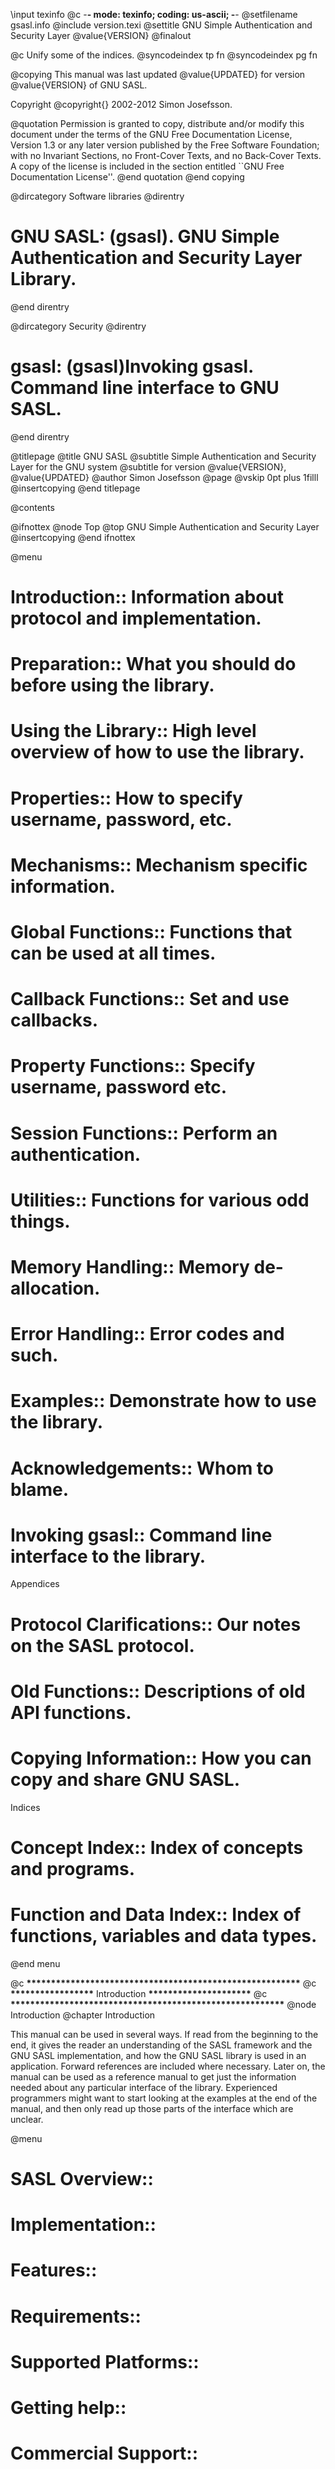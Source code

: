 \input texinfo   @c -*- mode: texinfo; coding: us-ascii; -*-
@setfilename gsasl.info
@include version.texi
@settitle GNU Simple Authentication and Security Layer @value{VERSION}
@finalout

@c Unify some of the indices.
@syncodeindex tp fn
@syncodeindex pg fn

@copying
This manual was last updated @value{UPDATED} for version
@value{VERSION} of GNU SASL.

Copyright @copyright{} 2002-2012 Simon Josefsson.

@quotation
Permission is granted to copy, distribute and/or modify this document
under the terms of the GNU Free Documentation License, Version 1.3 or
any later version published by the Free Software Foundation; with no
Invariant Sections, no Front-Cover Texts, and no Back-Cover Texts.  A
copy of the license is included in the section entitled ``GNU Free
Documentation License''.
@end quotation
@end copying

@dircategory Software libraries
@direntry
* GNU SASL: (gsasl).	GNU Simple Authentication and Security Layer Library.
@end direntry

@dircategory Security
@direntry
* gsasl: (gsasl)Invoking gsasl.		Command line interface to GNU SASL.
@end direntry

@titlepage
@title GNU SASL
@subtitle Simple Authentication and Security Layer for the GNU system
@subtitle for version @value{VERSION}, @value{UPDATED}
@author Simon Josefsson
@page
@vskip 0pt plus 1filll
@insertcopying
@end titlepage

@contents

@ifnottex
@node Top
@top GNU Simple Authentication and Security Layer
@insertcopying
@end ifnottex

@menu
* Introduction::                Information about protocol and implementation.
* Preparation::                 What you should do before using the library.
* Using the Library::           High level overview of how to use the library.
* Properties::                  How to specify username, password, etc.
* Mechanisms::                  Mechanism specific information.
* Global Functions::            Functions that can be used at all times.
* Callback Functions::          Set and use callbacks.
* Property Functions::          Specify username, password etc.
* Session Functions::           Perform an authentication.
* Utilities::                   Functions for various odd things.
* Memory Handling::             Memory de-allocation.
* Error Handling::              Error codes and such.
* Examples::                    Demonstrate how to use the library.
* Acknowledgements::            Whom to blame.

* Invoking gsasl::              Command line interface to the library.

Appendices

* Protocol Clarifications::     Our notes on the SASL protocol.
* Old Functions::               Descriptions of old API functions.
* Copying Information::		How you can copy and share GNU SASL.

Indices

* Concept Index::               Index of concepts and programs.
* Function and Data Index::     Index of functions, variables and data types.
@end menu

@c **********************************************************
@c *******************  Introduction  ***********************
@c **********************************************************
@node Introduction
@chapter Introduction

This manual can be used in several ways.  If read from the beginning
to the end, it gives the reader an understanding of the SASL framework
and the GNU SASL implementation, and how the GNU SASL library is used
in an application.  Forward references are included where necessary.
Later on, the manual can be used as a reference manual to get just the
information needed about any particular interface of the library.
Experienced programmers might want to start looking at the examples at
the end of the manual, and then only read up those parts of the
interface which are unclear.

@menu
* SASL Overview::
* Implementation::
* Features::
* Requirements::
* Supported Platforms::
* Getting help::
* Commercial Support::
* Downloading and Installing::
* Bug Reports::
* Contributing::
@end menu

@node SASL Overview
@section SASL Overview

SASL is a framework for application protocols, such as SMTP or IMAP,
to add authentication support.  For example, SASL is used to prove to
the server who you are when you access an IMAP server to read your
e-mail.

The SASL framework does not specify the technology used to perform the
authentication, that is the responsibility for each SASL mechanism.
Popular SASL mechanisms include CRAM-MD5 and GSSAPI (for Kerberos V5).

Typically a SASL negotiation works as follows.  First the client
requests authentication (possibly implicitly by connecting to the
server).  The server responds with a list of supported mechanisms.
The client chose one of the mechanisms.  The client and server then
exchange data, one round-trip at a time, until authentication either
succeeds or fails.  After that, the client and server knows more about
who is on the other end of the channel.

For example, in SMTP communication happens like this:

@smallexample
250-mail.example.com Hello pc.example.org [192.168.1.42], pleased to meet you
250-AUTH DIGEST-MD5 CRAM-MD5 LOGIN PLAIN
250 HELP
AUTH CRAM-MD5
334 PDk5MDgwNDEzMDUwNTUyMTE1NDQ5LjBAbG9jYWxob3N0Pg==
amFzIDBkZDRkODZkMDVjNjI4ODRkYzc3OTcwODE4ZGI5MGY3
235 2.0.0 OK Authenticated
@end smallexample

Here the first three lines are sent by the server and contains the
list of supported mechanisms (DIGEST-MD5, CRAM-MD5, etc).  The next
line is sent by the client to select the CRAM-MD5 mechanism.  The
server replies with a challenge, which is a message that can be
generated by calling GNU SASL functions.  The client replies with a
response, which also is a message that can be generated by GNU SASL
functions.  Depending on the mechanism, there can be more than one
round trip, so do not assume all authentication exchanges consists of
one message from the server and one from the client.  The server
accepts the authentication.  At that point it knows it is talking to a
authenticated client, and the application protocol can continue.

Essentially, your application is responsible for implementing the
framing protocol (e.g., SMTP or XMPP) according to the particular
specifications.  Your application uses GNU SASL to generate the
authentication messages.

@node Implementation
@section Implementation

GNU SASL is an implementation of the Simple Authentication and
Security Layer framework and a few common SASL mechanisms.

GNU SASL consists of a library (@code{libgsasl}), a command line
utility (@code{gsasl}) to access the library from the shell, and a
manual.  The library includes support for the framework (with
authentication functions and application data privacy and integrity
functions) and at least partial support for the ANONYMOUS, CRAM-MD5,
DIGEST-MD5, EXTERNAL, GS2-KRB5, GSSAPI, LOGIN, NTLM, PLAIN,
SCRAM-SHA-1, SCRAM-SHA-1-PLUS, SAML20, OPENID20, and SECURID
mechanisms.

The library is easily ported because it does not do network
communication by itself, but rather leaves it up to the calling
application.  The library is flexible with regards to the
authorization infrastructure used, as it utilizes a callback into the
application to decide whether a user is authorized or not.

GNU SASL is developed for the GNU/Linux system, but runs on over 20
platforms including most major Unix platforms and Windows, and many
kind of devices including iPAQ handhelds and S/390 mainframes.

GNU SASL is written in pure ANSI C89 to be portable to embedded and
otherwise limited platforms.  The entire library, with full support
for ANONYMOUS, EXTERNAL, PLAIN, LOGIN and CRAM-MD5, and the front-end
that supports client and server mode, and the IMAP and SMTP protocols,
fits in under 80kb on an Intel x86 platform, without any modifications
to the code.  (This figure was accurate as of version 1.1.)

The design of the library and the intended interaction between
applications and the library through the official API is illustrated
below.

@float Illustration,fig:abstraction
@image{abstraction,10cm,5cm}

@caption{Logical overview showing how applications use authentication
mechanisms through an abstract interface.}

@end float

@node Features
@section Features

GNU SASL might have a couple of advantages over other libraries doing
a similar job.

@table @asis
@item It's Free Software
Anybody can use, modify, and redistribute it under the terms of the
GNU General Public License version 3.0 or later.  The library uses the
GNU Lesser General Public License version 2.1 or later.

@item It's thread-safe
No global variables are used and multiple library handles and session
handles may be used in parallel.

@item It's internationalized
It handles non-ASCII usernames and passwords and user visible strings
used in the library (error messages) can be translated into the users'
language.

@item It's portable
It should work on all Unix like operating systems, including Windows.
The library itself should be portable to any C89 system, not even
POSIX is required.

@item It's small
The library has been rewritten with embedded platforms in mind.  For
example, no API consumes more than around 250 bytes of stack space.

@end table

Note that the library does not implement any policy to decide whether
a certain user is ``authenticated'' or ``authorized'' or not.  Rather,
it uses a callback into the application to answer these questions.

@node Requirements
@section Requirements

The GNU SASL library does not have any required external dependencies,
but some optional features are enabled if you have a specific external
library.

@table @asis
@item LibNTLM
The NTLM mechanism requires the library LibNTLM,
@url{http://www.nongnu.org/libntlm/}.

@item GSS-API
The GSSAPI and GS2-KRB5 mechanisms requires a GSS-API library, see GNU
GSS (@url{http://www.gnu.org/software/gss/}).  MIT Kerberos or Heimdal
are also supported.

@item LibIDN
Processing of non-ASCII usernames and passwords requires the SASLprep
implementation in LibIDN (@url{http://www.gnu.org/software/libidn/}).
This is needed for full conformance with the latest SASL protocol
drafts, but is optional in the library for improved portability.

@item Libgcrypt
The GNU SASL library ships with its own cryptographic implementation,
but it can use the one in libgcrypt (@url{http://www.gnupg.org/})
instead, if it is available.  This is typically useful for desktop
machines which have libgcrypt installed.
@end table

The command-line interface to GNU SASL requires a POSIX or Windows
platform for network connectivity.  The command-line tool can make use
of GnuTLS (@url{http://www.gnutls.org/}) to support the STARTTLS modes
of IMAP and SMTP, but GnuTLS is not required.

Note that the library does not need a POSIX platform or network
connectivity.

@node Supported Platforms
@section Supported Platforms

GNU SASL has at some point in time been tested on the following
platforms.  Daily online build reports are available at
@url{http://autobuild.josefsson.org/gsasl/}.

@enumerate

@item Debian GNU/Linux 3.0 (Woody)
@cindex Debian

GCC 2.95.4 and GNU Make. This is the main development platform.
@code{alphaev67-unknown-linux-gnu}, @code{alphaev6-unknown-linux-gnu},
@code{arm-unknown-linux-gnu}, @code{hppa-unknown-linux-gnu},
@code{hppa64-unknown-linux-gnu}, @code{i686-pc-linux-gnu},
@code{ia64-unknown-linux-gnu}, @code{m68k-unknown-linux-gnu},
@code{mips-unknown-linux-gnu}, @code{mipsel-unknown-linux-gnu},
@code{powerpc-unknown-linux-gnu}, @code{s390-ibm-linux-gnu},
@code{sparc-unknown-linux-gnu}.

@item Debian GNU/Linux 2.1
@cindex Debian

GCC 2.95.1 and GNU Make. @code{armv4l-unknown-linux-gnu}.

@item Tru64 UNIX
@cindex Tru64

Tru64 UNIX C compiler and Tru64 Make. @code{alphaev67-dec-osf5.1},
@code{alphaev68-dec-osf5.1}.

@item SuSE Linux 7.1
@cindex SuSE

GCC 2.96 and GNU Make. @code{alphaev6-unknown-linux-gnu},
@code{alphaev67-unknown-linux-gnu}.

@item SuSE Linux 7.2a
@cindex SuSE Linux

GCC 3.0 and GNU Make. @code{ia64-unknown-linux-gnu}.

@item RedHat Linux 7.2
@cindex RedHat

GCC 2.96 and GNU Make. @code{alphaev6-unknown-linux-gnu},
@code{alphaev67-unknown-linux-gnu}, @code{ia64-unknown-linux-gnu}.

@item RedHat Linux 8.0
@cindex RedHat

GCC 3.2 and GNU Make. @code{i686-pc-linux-gnu}.

@item RedHat Advanced Server 2.1
@cindex RedHat Advanced Server

GCC 2.96 and GNU Make. @code{i686-pc-linux-gnu}.

@item Slackware Linux 8.0.01
@cindex RedHat

GCC 2.95.3 and GNU Make. @code{i686-pc-linux-gnu}.

@item Mandrake Linux 9.0
@cindex Mandrake

GCC 3.2 and GNU Make. @code{i686-pc-linux-gnu}.

@item IRIX 6.5
@cindex IRIX

MIPS C compiler, IRIX Make. @code{mips-sgi-irix6.5}.

@item AIX 4.3.2
@cindex AIX

IBM C for AIX compiler, AIX Make.  @code{rs6000-ibm-aix4.3.2.0}.

@item Microsoft Windows 2000 (Cygwin)
@cindex Windows

GCC 3.2, GNU make. @code{i686-pc-cygwin}.

@item HP-UX 11
@cindex HP-UX

HP-UX C compiler and HP Make. @code{ia64-hp-hpux11.22},
@code{hppa2.0w-hp-hpux11.11}.

@item SUN Solaris 2.8
@cindex Solaris

Sun WorkShop Compiler C 6.0 and SUN Make. @code{sparc-sun-solaris2.8}.

@item SUN Solaris 2.9
@cindex Solaris

Sun Forte Developer 7 C compiler and GNU
Make. @code{sparc-sun-solaris2.9}.

@item NetBSD 1.6
@cindex NetBSD

GCC 2.95.3 and GNU Make. @code{alpha-unknown-netbsd1.6},
@code{i386-unknown-netbsdelf1.6}.

@item OpenBSD 3.1 and 3.2
@cindex OpenBSD

GCC 2.95.3 and GNU Make. @code{alpha-unknown-openbsd3.1},
@code{i386-unknown-openbsd3.1}.

@item FreeBSD 4.7
@cindex FreeBSD

GCC 2.95.4 and GNU Make. @code{alpha-unknown-freebsd4.7},
@code{i386-unknown-freebsd4.7}.

@item Cross compiled to uClinux/uClibc on Motorola Coldfire.
@cindex Motorola Coldfire
@cindex uClinux
@cindex uClibc

GCC 3.4 and GNU Make @code{m68k-uclinux-elf}.

@end enumerate

If you port GNU SASL to a new platform, please report it to the author
so this list can be updated.

@node Getting help
@section Getting help

A mailing list where users may help each other exists, and you can
reach it by sending e-mail to @email{help-gsasl@@gnu.org}.  Archives
of the mailing list discussions, and an interface to manage
subscriptions, is available through the World Wide Web at
@url{http://lists.gnu.org/mailman/listinfo/help-gsasl/}.

@node Commercial Support
@section Commercial Support

Commercial support is available for users of GNU SASL.  The kind of
support that can be purchased may include:

@itemize

@item Implement new features.
Such as a new SASL mechanism.

@item Port GNU SASL to new platforms.
This could include porting to an embedded platforms that may need
memory or size optimization.

@item Integrating SASL as a security environment in your existing project.

@item System design of components related to SASL.

@end itemize

If you are interested, please write to:

@verbatim
Simon Josefsson Datakonsult AB
Hagagatan 24
113 47 Stockholm
Sweden

E-mail: simon@josefsson.org
@end verbatim

If your company provides support related to GNU SASL and would like to
be mentioned here, contact the author (@pxref{Bug Reports}).

@node Downloading and Installing
@section Downloading and Installing
@cindex Installation
@cindex Download

The package can be downloaded from several places, including:

@url{ftp://ftp.gnu.org/gnu/gsasl/}

The latest version is stored in a file, e.g.,
@samp{gsasl-@value{VERSION}.tar.gz} where the @samp{@value{VERSION}}
value is the highest version number in the directory.

The package is then extracted, configured and built like many other
packages that use Autoconf.  For detailed information on configuring
and building it, refer to the @file{INSTALL} file that is part of the
distribution archive.

Here is an example terminal session that downloads, configures, builds
and install the package.  You will need a few basic tools, such as
@samp{sh}, @samp{make} and @samp{cc}.

@example
$ wget -q ftp://ftp.gnu.org/gnu/gsasl/gsasl-@value{VERSION}.tar.gz
$ tar xfz gsasl-@value{VERSION}.tar.gz
$ cd gsasl-@value{VERSION}/
$ ./configure
...
$ make
...
$ make install
...
@end example

After that gsasl should be properly installed and ready for use.

A few @code{configure} options may be relevant, summarized in the
table.

@table @code

@item --disable-client
@itemx --disable-server
If your target system require a minimal implementation, you may wish
to disable the client or the server part of the code.  This does not
remove symbols from the library, so if you attempt to call an
application that uses server functions in a library built with
@code{--disable-server}, the function will return an error code.

@item --disable-obsolete
Remove backwards compatibility (@pxref{Old Functions}).  Use if you
want to limit the size of the library.

@item --disable-anonymous
@itemx --disable-external
@itemx --disable-plain
@itemx --disable-login
@itemx --disable-securid
@itemx --disable-ntlm
@itemx --disable-cram-md5
@itemx --disable-digest-md5
@itemx --disable-gssapi
@itemx --disable-gs2
@itemx --enable-kerberos_v5
@itemx --disable-scram-sha1
@itemx --disable-saml20
@itemx --disable-openid20
Disable or enable individual mechanisms (@pxref{Mechanisms}).

@item --without-stringprep
Disable internationalized string processing.  Note that this will result
in a SASL library that is compatible with RFC 2222 but not RFC 4422.

@end table

For the complete list, refer to the output from @code{configure
--help}.

@menu
* Installing under Windows::    Windows specific build instructions.
* Kerberos on Windows::         Building with Kerberos via GSS-API on Windows.
@end menu

@node Installing under Windows
@subsection Installing under Windows

There are two ways to build GNU SASL on Windows: via MinGW or via
Microsoft Visual Studio.  Note that a binary release for Windows is
available from @url{http://josefsson.org/gnutls4win/}.

With MinGW, you can build a GNU SASL DLL and use it from other
applications.  After installing MinGW (@url{http://mingw.org/}) follow
the generic installation instructions (@pxref{Downloading and
Installing}).  The DLL is installed by default.

For information on how to use the DLL in other applications, see:
@url{http://www.mingw.org/mingwfaq.shtml#faq-msvcdll}.

You can build GNU SASL as a native Visual Studio C++ project.  This
allows you to build the code for other platforms that VS supports,
such as Windows Mobile.  You need Visual Studio 2005 or later.

First download and unpack the archive as described in the generic
installation instructions (@pxref{Downloading and Installing}).  Don't
run @code{./configure}.  Instead, start Visual Studio and open the
project file @file{lib/win32/libgsasl.sln} inside the GNU SASL
directory.  You should be able to build the project using Build
Project.

Output libraries will be written into the @code{lib/win32/lib} (or
@code{lib/win32/lib/debug} for Debug versions) folder.

Warning!  Unless you build GNU SASL linked with libgcrypt, GNU SASL
uses the Windows function @code{CryptGenRandom} for generating
cryptographic random data.  The function is known to have some
security weaknesses.  See @url{http://eprint.iacr.org/2007/419} for
more information.  The code will attempt to use the Intel RND crypto
provider if it is installed, see @file{lib/gl/gc-gnulib.c}.

@node Kerberos on Windows
@subsection Kerberos on Windows

Building GNU SASL with support for Kerberos via GSS-API on Windows is
straight forward if you use GNU GSS and GNU Shishi as the Kerberos
implementation.

If you are using MIT Kerberos for Windows (KfW), getting GNU SASL to
build with Kerberos support is not straightforward because KfW does
not follow the GNU coding style and it has bugs that needs to be
worked around.  We provide instructions for this environment as well,
in the hope that it will be useful for GNU SASL users.

Our instructions assumes you are building the software on a dpkg-based
GNU/Linux systems (e.g., gNewSense) using the MinGW cross-compiler
suite.  These instructions were compiled for KfW version 3.2.2 which
were the latest as of 2010-09-25.

We assume that you have installed a normal build environment including
the MinGW cross-compiler.  Download and unpack the KfW SDK like this:

@example
$ mkdir ~/kfw
$ cd ~/kfw
$ wget -q http://web.mit.edu/kerberos/dist/kfw/3.2/kfw-3.2.2/kfw-3-2-2-sdk.zip
$ unzip kfw-3-2-2-sdk.zip
@end example

Fix a bug in the "win-mac.h" header inside KfW by replacing
@code{#include <sys\foo.h>} with @code{#include <sys/foo.h>}:

@example
perl -pi -e 's,sys\\,sys/,' ~/kfw/kfw-3-2-2-final/inc/krb5/win-mac.h
@end example

Unpack your copy of GNU SASL:

@example
$ wget -q ftp://alpha.gnu.org/gnu/gsasl/gsasl-@value{VERSION}.tar.gz
$ tar xfz gsasl-@value{VERSION}.tar.gz
$ cd gsasl-@value{VERSION}
@end example

Configure GNU SASL like this:

@example
$ lt_cv_deplibs_check_method=pass_all ./configure --host=i586-mingw32msvc --build=i686-pc-linux-gnu --with-gssapi-impl=kfw LDFLAGS="-L$HOME/kfw/kfw-3-2-2-final/lib/i386" CPPFLAGS="-I$HOME/kfw/kfw-3-2-2-final/inc/krb5 -DSSIZE_T_DEFINED"
@end example

The 'lt_cv_deplibs_check_method=pass_all' setting is required because
the KfW SDK does not ship with Libtool @code{*.la} files and is using
non-standard DLL names.  The @code{-DSSIZE_T_DEFINED} is necessary
because the @code{win-mac.h} file would provide an incorrect duplicate
definitions of @code{ssize_t} otherwise.  By passing
@code{--with-gssapi-impl=kfw} you activate other bug workarounds, such
as providing a @code{GSS_C_NT_HOSTBASED_SERVICE} symbol.

Build the software using:

@example
$ make
@end example

If you have Wine installed and your kernel is able to invoke it
automatically for Windows programs, you can run the self tests.  This
is recommended to make sure the build is sane.

@example
$ make check
@end example

You may get error messages about missing DLLs, like this error:

@example
err:module:import_dll Library gssapi32.dll (which is needed by L"Z:\\home\\jas\\src\\gsasl-1.5.2\\lib\\src\\.libs\\libgsasl-7.dll") not found
@end example

If that happens, you need to make sure that Wine can find the
appropriate DLL.  The simplest solution is to copy the necessary DLLs
to @code{~/.wine/drive_c/windows/system32/}.

You may now copy the following files onto the Windows machine (e.g.,
through a USB memory device):

@example
lib/src/.libs/libgsasl-7.dll
src/.libs/gsasl.exe
@end example

The remaining steps are done on the Windows XP machine.  Install KfW
and configure it for your realm.  To make sure KfW is working
properly, acquire a user ticket and then remove it.  For testing
purposes, you may use the realm 'interop.josefsson.org' with KDC
'interop.josefsson.org' and username 'user' and password 'pass'.

Change to the directory where you placed the files above, and invoke a
command like this:

@example
gsasl.exe -d interop.josefsson.org
@end example

KfW should query you for a password, and the tool should negotiate
authentication against the server using GS2-KRB5.

@node Bug Reports
@section Bug Reports
@cindex Reporting Bugs

If you think you have found a bug in GNU SASL, please investigate it
and report it.

@itemize @bullet

@item Please make sure that the bug is really in GNU SASL, and
preferably also check that it hasn't already been fixed in the latest
version.

@item You have to send us a test case that makes it possible for us to
reproduce the bug.

@item You also have to explain what is wrong; if you get a crash, or
if the results printed are not good and in that case, in what way.
Make sure that the bug report includes all information you would need
to fix this kind of bug for someone else.

@end itemize

Please make an effort to produce a self-contained report, with
something definite that can be tested or debugged.  Vague queries or
piecemeal messages are difficult to act on and don't help the
development effort.

If your bug report is good, we will do our best to help you to get a
corrected version of the software; if the bug report is poor, we won't
do anything about it (apart from asking you to send better bug
reports).

If you think something in this manual is unclear, or downright
incorrect, or if the language needs to be improved, please also send a
note.

Send your bug report to:

@center @samp{bug-gsasl@@gnu.org}

@node Contributing
@section Contributing
@cindex Contributing
@cindex Hacking

If you want to submit a patch for inclusion -- from solve a typo you
discovered, up to adding support for a new feature -- you should
submit it as a bug report (@pxref{Bug Reports}).  There are some
things that you can do to increase the chances for it to be included
in the official package.

Unless your patch is very small (say, under 10 lines) we require that
you assign the copyright of your work to the Free Software Foundation.
This is to protect the freedom of the project.  If you have not
already signed papers, we will send you the necessary information when
you submit your contribution.

For contributions that doesn't consist of actual programming code, the
only guidelines are common sense.  Use it.

For code contributions, a number of style guides will help you:

@itemize @bullet

@item Coding Style.
Follow the GNU Standards document (@pxref{top, GNU Coding Standards,,
standards}).

If you normally code using another coding standard, there is no
problem, but you should use @samp{indent} to reformat the code
(@pxref{top, GNU Indent,, indent}) before submitting your work.

@item Use the unified diff format @samp{diff -u}.

@item Return errors.
No reason whatsoever should abort the execution of the library.  Even
memory allocation errors, e.g. when @code{malloc} return @code{NULL},
should work although result in an error code.

@item Design with thread safety in mind.
Don't use global variables.  Don't even write to per-handle global
variables unless the documented behaviour of the function you write is
to write to the per-handle global variable.

@item Avoid using the C math library.
It causes problems for embedded implementations, and in most
situations it is very easy to avoid using it.

@item Document your functions.
Use comments before each function headers, that, if properly
formatted, are extracted into Texinfo manuals and GTK-DOC web pages.

@item Supply a ChangeLog and NEWS entries, where appropriate.

@end itemize

@c **********************************************************
@c *******************  Preparation  ************************
@c **********************************************************
@node Preparation
@chapter Preparation

To use GNU SASL, you have to perform some changes to your sources and
the build system.  The necessary changes are small and explained in
the following sections.  At the end of this chapter, it is described
how the library is initialized, and how the requirements of the
library are verified.

A faster way to find out how to adapt your application for use with
GNU SASL may be to look at the examples at the end of this manual
(@pxref{Examples}).

@menu
* Header::
* Initialization::
* Version Check::
* Building the source::
* Autoconf tests::
@end menu

@node Header
@section Header

All interfaces (data types and functions) of the library are defined
in the header file @code{gsasl.h}.  You must include this in all
programs using the library, either directly or through some other
header file, like this:

@example
#include <gsasl.h>
@end example

The name space is @code{gsasl_*} for function names, @code{Gsasl*} for
data types and @code{GSASL_*} for other symbols.  In addition the same
name prefixes with one prepended underscore are reserved for internal
use and should never be used by an application.

@node Initialization
@section Initialization

The library must be initialized before it can be used.  The library is
initialized by calling @code{gsasl_init} (@pxref{Global Functions}).
The resources allocated by the initialization process can be released
if the application no longer has a need to call `Libgsasl' functions,
this is done by calling @code{gsasl_done}.  For example:

@example
int
main (int argc, char *argv[])
@{
  Gsasl *ctx = NULL;
  int rc;
...
  rc = gsasl_init (&ctx);
  if (rc != GSASL_OK)
    @{
      printf ("SASL initialization failure (%d): %s\n",
              rc, gsasl_strerror (rc));
      return 1;
    @}
...
@end example

In order to make error messages from @code{gsasl_strerror} be
translated (@pxref{Top,,,gettext,GNU Gettext}) the application must
set the current locale using @code{setlocale} before calling
@code{gsasl_init}.  For example:

@example
int
main (int argc, char *argv[])
@{
  Gsasl *ctx = NULL;
  int rc;
...
  setlocale (LC_ALL, "");
...
  rc = gsasl_init (&ctx);
  if (rc != GSASL_OK)
    @{
      printf (gettext ("SASL initialization failure (%d): %s\n"),
              rc, gsasl_strerror (rc));
      return 1;
    @}
...
@end example

In order to take advantage of the secure memory features in
Libgcrypt@footnote{Note that GNU SASL normally use its own internal
implementation of the cryptographic functions.  Take care to verify
that GNU SASL really use Libgcrypt, if this is what you want.}, you
need to initialize secure memory in your application, and for some
platforms even make your application setuid root.  See the Libgcrypt
documentation for more information.  Here is example code to
initialize secure memory in your code:

@example
#include <gcrypt.h>
...
int
main (int argc, char *argv[])
@{
  Gsasl *ctx = NULL;
  int rc;
...
  /* Check version of libgcrypt. */
  if (!gcry_check_version (GCRYPT_VERSION))
    die ("version mismatch\n");

  /* Allocate a pool of 16k secure memory.  This also drops priviliges
     on some systems. */
  gcry_control (GCRYCTL_INIT_SECMEM, 16384, 0);

  /* Tell Libgcrypt that initialization has completed. */
  gcry_control (GCRYCTL_INITIALIZATION_FINISHED, 0);
...
  rc = gsasl_init (&ctx);
  if (rc != GSASL_OK)
    @{
      printf ("SASL initialization failure (%d): %s\n",
              rc, gsasl_strerror (rc));
      return 1;
    @}
...
@end example

If you do not do this, keying material will not be allocated in secure
memory (which, for most applications, is not the biggest secure
problem anyway).  Note that the GNU SASL Library has not been audited
to make sure it stores passwords or keys in secure memory.

@node Version Check
@section Version Check

It is often desirable to check that the version of the library used is
indeed one which fits all requirements.  Even with binary
compatibility, new features may have been introduced but, due to
problem with the dynamic linker, an old version may actually be used.
So you may want to check that the version is okay right after program
startup.

@include texi/gsasl_check_version.texi

The normal way to use the function is to put something similar to the
following early in your @code{main}:

@example
  if (!gsasl_check_version (GSASL_VERSION))
    @{
      printf ("gsasl_check_version failed:\n"
              "Header file incompatible with shared library.\n");
      exit(1);
    @}
@end example

@node Building the source
@section Building the source
@cindex Compiling your application

If you want to compile a source file including the @file{gsasl.h}
header file, you must make sure that the compiler can find it in the
directory hierarchy.  This is accomplished by adding the path to the
directory in which the header file is located to the compilers include
file search path (via the @option{-I} option).

However, the path to the include file is determined at the time the
source is configured.  To solve this problem, the library uses the
external package @command{pkg-config} that knows the path to the
include file and other configuration options.  The options that need
to be added to the compiler invocation at compile time are output by
the @option{--cflags} option to @command{pkg-config libgsasl}.  The
following example shows how it can be used at the command line:

@example
gcc -c foo.c `pkg-config libgsasl --cflags`
@end example

Adding the output of @samp{pkg-config libgsasl --cflags} to the
compiler command line will ensure that the compiler can find the
@file{gsasl.h} header file.

A similar problem occurs when linking the program with the library.
Again, the compiler has to find the library files.  For this to work,
the path to the library files has to be added to the library search
path (via the @option{-L} option).  For this, the option
@option{--libs} to @command{pkg-config libgsasl} can be used.  For
convenience, this option also outputs all other options that are
required to link the program with the library (for instance, the
@samp{-lidn} option).  The example shows how to link @file{foo.o} with
the library to a program @command{foo}.

@example
gcc -o foo foo.o `pkg-config libgsasl --libs`
@end example

Of course you can also combine both examples to a single command by
specifying both options to @command{pkg-config}:

@example
gcc -o foo foo.c `pkg-config libgsasl --cflags --libs`
@end example

@node Autoconf tests
@section Autoconf tests
@cindex Autoconf tests
@cindex Configure tests

If you work on a project that uses Autoconf (@pxref{top, GNU
Autoconf,, autoconf}) to help find installed libraries, the
suggestions in the previous section are not the entire story.  There
are a few methods to detect and incorporate the GNU SASL Library into
your Autoconf based package.  The preferred approach, is to use
Libtool in your project, and use the normal Autoconf header file and
library tests.

@subsection Autoconf test via @samp{pkg-config}

If your audience is a typical GNU/Linux desktop, you can often assume
they have the @samp{pkg-config} tool installed, in which you can use
its Autoconf M4 macro to find and set up your package for use with
Libgsasl.  The following example illustrates this scenario.

@example
AC_ARG_ENABLE(gsasl,
  AC_HELP_STRING([--disable-gsasl], [don't use GNU SASL]),
  gsasl=$enableval)
if test "$gsasl" != "no" ; then
  PKG_CHECK_MODULES(GSASL, libgsasl >= @value{VERSION},
    [gsasl=yes],
    [gsasl=no])
  if test "$gsasl" != "yes" ; then
    gsasl=no
    AC_MSG_WARN([Cannot find GNU SASL, disabling])
  else
    gsasl=yes
    AC_DEFINE(USE_GSASL, 1, [Define to 1 if you want GNU SASL.])
  fi
fi
AC_MSG_CHECKING([if GNU SASL should be used])
AC_MSG_RESULT($gsasl)
@end example

@subsection Standalone Autoconf test using Libtool

If your package uses Libtool (@pxref{top, GNU Libtool,, libtool}), you
can use the normal Autoconf tests to find Libgsasl and rely on the
Libtool dependency tracking to include the proper dependency libraries
(e.g., Libidn).  The following example illustrates this scenario.

@example
AC_CHECK_HEADER(gsasl.h,
  AC_CHECK_LIB(gsasl, gsasl_check_version,
    [gsasl=yes AC_SUBST(GSASL_LIBS, -lgsasl)],
    gsasl=no),
  gsasl=no)
AC_ARG_ENABLE(gsasl,
  AC_HELP_STRING([--disable-gsasl], [don't use GNU SASL]),
  gsasl=$enableval)
if test "$gsasl" != "no" ; then
  AC_DEFINE(USE_SASL, 1, [Define to 1 if you want GNU SASL.])
else
  AC_MSG_WARN([Cannot find GNU SASL, diabling])
fi
AC_MSG_CHECKING([if GNU SASL should be used])
AC_MSG_RESULT($gsasl)
@end example

@c **********************************************************
@c *****************  Using the Library  ********************
@c **********************************************************
@node Using the Library
@chapter Using the Library
@cindex Overview
@cindex Library Overview

Your application's use of the library can be roughly modeled into the
following steps: initialize the library, optionally specify the
callback, perform the authentication, and finally clean up.  The
following image illustrates this.

@image{controlflow,15cm,5cm}

The third step may look complex, but for a simple client it will
actually not involve any code.  If your application needs to handle
several concurrent clients, or if it is a server that needs to serve
many clients simultaneous, things do get a bit more complicated.

For illustration, we will write a simple client.  Writing a server
would be similar, the only difference is that, later on, instead of
supplying a username and password, you need to decide whether someone
should be allowed to log in or not.  The code for what we have
discussed so far make up the @code{main} function in our client
(@pxref{Example 1}):

@example
int main (int argc, char *argv[])
@{
  Gsasl *ctx = NULL;
  int rc;

  if ((rc = gsasl_init (&ctx)) != GSASL_OK)
    @{
      printf ("Cannot initialize libgsasl (%d): %s",
              rc, gsasl_strerror (rc));
      return 1;
    @}

  client (ctx);

  gsasl_done (ctx);

  return 0;
@}
@end example

Here, the call to the function @code{client} correspond to the third
step in the image above.

For a more complicated application, having several clients running
simultaneous, instead of a simple call to @code{client}, it may have
created new threads for each session, and call @code{client} within
each thread.  The library is thread safe.

An actual authentication session is more complicated than what we have
seen so far.  These are the steps: decide which mechanism to use,
start the session, optionally specify the callback, optionally set any
properties, perform the authentication loop, and clean up.  Naturally,
your application will start to talk its own protocol (e.g., SMTP or
IMAP) after these steps have concluded.

The authentication loop is based on sending tokens (typically short
messages encoded in base 64) back and forth between the client and
server.  It continues until authentication succeeds or an error
occurs.  The format of the data to be transferred, the number of
iterations in the loop, and other details are specified by each
mechanism.  The goal of the library is to isolate your application
from the details of all different mechanisms.

Note that the library does not send data to the server itself, but
returns it in an buffer.  You must send it to the server, following an
application protocol profile.  For example, the SASL application
protocol profile for SMTP is described in RFC 2554.

The following image illustrates the steps we have been talking about.

@image{controlflow2,16cm,12cm}

We will now show the implementation of the @code{client} function used
before.

@example
void client (Gsasl *ctx)
@{
  Gsasl_session *session;
  const char *mech = "PLAIN";
  int rc;

  /* Create new authentication session. */
  if ((rc = gsasl_client_start (ctx, mech, &session)) != GSASL_OK)
    @{
      printf ("Cannot initialize client (%d): %s\n",
              rc, gsasl_strerror (rc));
      return;
    @}

  /* Set username and password in session handle.  This info will be
     lost when this session is deallocated below.  */
  gsasl_property_set (session, GSASL_AUTHID, "jas");
  gsasl_property_set (session, GSASL_PASSWORD, "secret");

  /* Do it. */
  client_authenticate (session);

  /* Cleanup. */
  gsasl_finish (session);
@}
@end example

This function is responsible for deciding which mechanism to use.  In
this case, the @samp{PLAIN} mechanism is hard coded, but you will see
later how this can be made more flexible.  The function creates a new
session, then it stores the username and password in the session
handle, then it calls another function @code{client_authenticate} to
handle the authentication loop, and finally it cleans up up.  Let's
continue with the implementation of @code{client_authenticate}.

@example
void client_authenticate (Gsasl_session * session)
@{
  char buf[BUFSIZ] = "";
  char *p;
  int rc;

  /* This loop mimics a protocol where the server sends data
     first. */

  do
    @{
      printf ("Input base64 encoded data from server:\n");
      fgets (buf, sizeof (buf) - 1, stdin);
      if (buf[strlen (buf) - 1] == '\n')
        buf[strlen (buf) - 1] = '\0';

      rc = gsasl_step64 (session, buf, &p);

      if (rc == GSASL_NEEDS_MORE || rc == GSASL_OK)
        @{
          printf ("Output:\n%s\n", p);
          free (p);
        @}
    @}
  while (rc == GSASL_NEEDS_MORE);

  printf ("\n");

  if (rc != GSASL_OK)
    @{
      printf ("Authentication error (%d): %s\n",
              rc, gsasl_strerror (rc));
      return;
    @}

  /* The client is done.  Here you would typically check if the
     server let the client in.  If not, you could try again. */

  printf ("If server accepted us, we're done.\n");
@}
@end example

This last function needs to be discussed in some detail.  First, you
should be aware that there are two versions of this function, that
differ in a subtle way.  The version above (@pxref{Example 2}) is used
for application profiles where the server sends data first.  For some
mechanisms, this may waste a roundtrip, because the server needs input
from the client to proceed.  Therefor, today the recommended approach
is to permit client to send data first (@pxref{Example 1}).  Which
version you should use depends on which application protocol you are
implementing.

Further, you should realize that it is bad programming style to use a
fixed size buffer.  On GNU systems, you may use the @code{getline}
functions instead of @code{fgets}.  However, in practice, there are
few mechanisms that use very large tokens.  In typical configurations,
the mechanism with the largest tokens (GSSAPI) can use at least 500
bytes.  A fixed buffer size of 8192 bytes may thus be sufficient for
now.  But don't say I didn't warn you, when a future mechanism doesn't
work in your application, because of a fixed size buffer.

The function @code{gsasl_step64} (and of course also @code{gasl_step})
returns two non-error return codes.  @code{GSASL_OK} is used for
success, indicating that the library considers the authentication
finished.  That may include a successful server authentication,
depending on the mechanism.  You must not let the client continue to
the application protocol part unless you receive @code{GSASL_OK} from
these functions.  In particular, don't be fooled into believing
authentication were successful if the server replies ``OK'' but these
functions have failed with an error.  The server may have been hacked,
and could be tricking you into sending confidential data, without
having successfully authenticated the server.

The non-error return code @code{GSASL_NEEDS_MORE} is used to signal to
your application that you should send the output token to the peer,
and wait for a new token, and do another iteration.  If the server
concludes the authentication process, with no data, you should call
@code{gsasl_step64} (or @code{gsasl_step}) specifying a zero-length
token.

If the functions (@code{gsasl_step} and @code{gsasl_step64}) return
any non-error code, the content of the output buffer is undefined.
Otherwise, it is the callers responsibility to deallocate the buffer,
by calling @code{free}.  Note that in some situations, where the
buffer is empty, @code{NULL} is returned as the buffer value.  You
should treat this as an empty buffer.

@section Choosing a mechanism

Our earlier code was hard coded to use a specific mechanism.  This is
rarely a good idea.  Instead, it is recommended to select the best
mechanism available from the list of mechanisms supported by the
server.  Note that without TLS or similar, the list may have been
maliciously altered, by an attacker.  This means that you should abort
if you cannot find any mechanism that exceeds your minimum security
level.  There is a function @code{gsasl_client_suggest_mechanism}
(@pxref{Global Functions}) that will try to pick the ``best''
available mechanism from a list of mechanisms.  Our simple interactive
example client (@pxref{Example 3}) includes the following function to
decide which mechanism to use.  Note that the code doesn't blindly use
what is returned from @code{gsasl_client_suggest_mechanism}, rather it
lets some logic (in this case the user, through an interactive query)
decide which mechanism is acceptable.

@example
const char *client_mechanism (Gsasl *ctx)
@{
  static char mech[GSASL_MAX_MECHANISM_SIZE + 1] = "";
  char mechlist[BUFSIZ] = "";
  const char *suggestion;

  printf ("Enter list of server supported mechanisms, separate by SPC:\n");
  fgets (mechlist, sizeof (mechlist) - 1, stdin);

  suggestion = gsasl_client_suggest_mechanism (ctx, mechlist);
  if (suggestion)
    printf ("Library suggests use of `%s'.\n", suggestion);

  printf ("Enter mechanism to use:\n");
  fgets (mech, sizeof (mech) - 1, stdin);
  mech[strlen (mech) - 1] = '\0';

  return mech;
@}
@end example

When running this example code, it might look like in the following
output.

@example
Enter list server supported mechanisms, separate by SPC:
CRAM-MD5 DIGEST-MD5 GSSAPI FOO BAR
Library suggests use of `GSSAPI'.
Enter mechanism to use:
CRAM-MD5
Input base64 encoded data from server:
Zm5vcmQ=
Output:
amFzIDkyY2U1NWE5MTM2ZTY4NzEyMTUyZTFjYmFmNjVkZjgx

If server accepted us, we're done.
@end example

@section Using a callback

Our earlier code specified the username and password before the
authentication loop, as in:

@example
gsasl_property_set (ctx, GSASL_AUTHID, "jas");
gsasl_property_set (ctx, GSASL_PASSWORD, "secret");
@end example

This may work for simple mechanisms, that need only a username and a
password.  But some mechanism requires more information, such as an
authorization identity, a special PIN or passcode, a realm, a
hostname, a service name, or an anonymous identifier.  Querying the
user for all that information, without knowing exactly which of it is
really needed will result in a poor user interface.  The user should
not have to input private information, if it isn't required.

The approach is a bad idea for another reason.  What if the server
aborts the authentication process?  Then your application has already
queried the user for a username and password.  It would be better if
you only asked the user for this information, annoying to input, when
it is known to be needed.

A better approach to this problem is to use a callback.  Then the
mechanism may query your application whenever it needs some
information, like the username and password.  It will only do this at
the precise step in the authentication when the information is
actually needed.  Further, if the user aborts, e.g., a password
prompt, the mechanism is directly informed of this (because it invoked
the callback), and could recover somehow.

Our final example (@pxref{Example 4}) specifies a callback function,
inside @code{main} as below.

@example
/* Set the callback handler for the library. */
gsasl_callback_set (ctx, callback);
@end example

The function itself is implemented as follows.

@example
int callback (Gsasl * ctx, Gsasl_session * sctx, Gsasl_property prop)
@{
  char buf[BUFSIZ] = "";
  int rc = GSASL_NO_CALLBACK;

  /* Get user info from user. */

  printf ("Callback invoked, for property %d.\n", prop);

  switch (prop)
    @{
    case GSASL_PASSCODE:
      printf ("Enter passcode:\n");
      fgets (buf, sizeof (buf) - 1, stdin);
      buf[strlen (buf) - 1] = '\0';

      gsasl_property_set (sctx, GSASL_PASSCODE, buf);
      rc = GSASL_OK;
      break;

    case GSASL_AUTHID:
      printf ("Enter username:\n");
      fgets (buf, sizeof (buf) - 1, stdin);
      buf[strlen (buf) - 1] = '\0';

      gsasl_property_set (sctx, GSASL_AUTHID, buf);
      rc = GSASL_OK;
      break;

    default:
      printf ("Unknown property!  Don't worry.\n");
      break;
    @}

  return rc;
@}
@end example

Again, it is bad style to use a fixed size buffer.  Mmm'kay.

Which properties you should handle is up to you.  If you don't know how
to respond to a certain property, simply return
@code{GSASL_NO_CALLBACK}.  The basic properties to support are
authentication identity (@code{GSASL_AUTHID}), authorization identity
(@code{GSASL_AUTHZID}), and password (@code{GSASL_PASSWORD}).
@xref{Properties}, for the list of all properties, and what your callback
should (ideally) do for them, and which properties each mechanism
require in order to work.

@c **********************************************************
@c *******************  Properties  *************************
@c **********************************************************
@node Properties
@chapter Properties

The library uses a concept called ``properties'' to request and pass
data between the application and the individual authentication
mechanisms.  The application can set property values using the
@code{gsasl_property_set} function.  If a mechanism needs a property
value the application has not yet provided, this is handled through a
callback.  The application provides a callback, using
@code{gsasl_callback_set}, which will be invoked with a property
parameter.  The callback should set the property before returning, or
fail.  @xref{Callback Functions}, for more information.

There are two kind of properties.  The first, a ``data property'' is
the simplest to understand because it normally refers to short
strings.  For example, the property called @code{GSASL_AUTHID}
correspond to the username string, e.g., @code{simon}.

The latter properties, called ``logical properties'', are used by the
server to make a authentication decision, and is used as a way to get
the application callback invoked.  For example, the property
@code{GSASL_VALIDATE_SIMPLE} is used by the server-side part of
mechanisms like @code{PLAIN}.  The purpose is to ask the server
application to decide whether the user should be authenticated
successfully or not.  The callback typically look at other property
fields, such as @code{GSASL_AUTHID} and @code{GSASL_PASSWORD}, and
compare those values with external information (for example data
stored in a database or on a LDAP server) and then return OK or not.

@quotation Warning
Don't expect that all mechanisms invoke one of the logical properties
in the server mode.  For example, the CRAM-MD5 and SCRAM-SHA-1
mechanisms will use the data properties (i.e., username and password)
provided by the application to internally decide whether to
successfully authenticate the user.  User authorization decisions
needs to be made by the application outside of the SASL mechanism
negotiation.
@end quotation

The logical properties are currently only used by servers, but data
properties are used by both client and servers.  It makes sense to
think about the latter category as @samp{server properties} but the
reverse is not valid nor useful.

The semantics associated with a data property is different when it is
used in client context and in the server context.  For example, in the
client context, the application is expected to set the property
@code{GSASL_AUTHID} to signal to the mechanism the username to use,
but in the server context, the @code{GSASL_AUTHID} property is set by
the mechanism and can be used by the application (in the callback) to
find out what username the client provided.

Below is a list of all properties and an explanation for each.  First
is the list of data properties:

@itemize

@item @code{GSASL_AUTHID}

The authentication identity.

@item @code{GSASL_AUTHZID}

The authorization identity.

@item @code{GSASL_PASSWORD}

The password of the authentication identity.

@item @code{GSASL_ANONYMOUS_TOKEN}

The anonymous token.  This is typically the email address of the user.

@item @code{GSASL_SERVICE}

The registered GSSAPI service name of the application service,
e.g. ``imap''.  While the names are registered for GSSAPI, other
mechanisms such as DIGEST-MD5 may also use this.

@item @code{GSASL_HOSTNAME}

Should be the local host name of the machine.

@item @code{GSASL_GSSAPI_DISPLAY_NAME}

Contain the GSSAPI ``display name'', set by the server GSSAPI
mechanism.  Typically you retrieve this property in your callback,
when invoked for @code{GSASL_VALIDATE_GSSAPI}.

@item @code{GSASL_REALM}

The name of the authentication domain.  This is used by several
mechanisms, including DIGEST-MD5, GSS-API, KERBEROS_V5 and NTLM.

@item @code{GSASL_PASSCODE}

The SecurID passcode.

@item @code{GSASL_PIN}

The SecurID personal identification number (PIN).

@item @code{GSASL_SUGGESTED_PIN}

A SecurID personal identification number (PIN) suggested by the server.

@item @code{GSASL_DIGEST_MD5_HASHED_PASSWORD}

For the DIGEST-MD5 mechanism, this is a hashed password.  It is used
in servers to avoid storing clear-text credentials.

@item @code{GSASL_QOPS}

The DIGEST-MD5 server query for this property to get the set of
quality of protection (QOP) values to advertise.  The property holds
strings with comma separated keywords denoting the set of qops to use,
for example @code{qop-auth, qop-int}.  Valid keywords are
@code{qop-auth}, @code{qop-int}, and @code{qop-conf}.

@item @code{GSASL_QOP}

The DIGEST-MD5 client query for this property to get the quality of
protection (QOP) values to request.  The property value is one of the
keywords for @code{GSASL_QOPS}.  The client must chose one of the QOP
values offered by the server (which may be inspected through the
@code{GSASL_QOPS} property).

@item @code{GSASL_SCRAM_SALTED_PASSWORD}

The SCRAM-SHA-1 client requests this property from the application,
and the value should be 40 character long hex-encoded string with the
user's hashed password.  Note that the value is different for the same
password for each value of the @code{GSASL_SCRAM_ITER} and
@code{GSASL_SCRAM_ITER} properties.  The property can be used to avoid
storing a clear-text credential in the client.  If the property is not
available, the client will ask for the @code{GSASL_PASSWORD} property
instead.

@item @code{GSASL_SCRAM_ITER}
@item @code{GSASL_SCRAM_ITER}

@cindex iteration count
@cindex salt
In the server, the application can set these properties to influence
the hash iteration count and hash salt to use when deriving the
password.  The default hash iteration count is 4096 and normally you
should not need to use a lower setting.  The salt should be a random
string.  In the client, the SCRAM-SHA-1 mechanism set these properties
before asking for asking the application to provide a
@code{GSASL_SCRAM_SALTED_PASSWORD} value.

@item @code{GSASL_CB_TLS_UNIQUE}

@cindex channel binding
@cindex tls-unique
This property holds base64 encoded @code{tls-unique} channel binding
data.  As a hint, if you use GnuTLS, the API
@code{gnutls_session_channel_binding} can be used to extract channel
bindings for a session.

@item @code{GSASL_SAML20_IDP_IDENTIFIER}

@cindex SAML IdP Identifier
@cindex Identity Provider Identifier
This property holds the SAML identifier of the user.  The SAML20
mechanism in client mode will send it to the other end for
identification purposes, and in server mode it will be accessible in
the @code{GSASL_SAML20_REDIRECT_URL} callback.

@item @code{GSASL_SAML20_REDIRECT_URL}
This property holds the SAML redirect URL that the server wants the
client to access.  It will be available in the
@code{GSASL_SAML20_AUTHENTICATE_IN_BROWSER} callback for the client.

@item @code{GSASL_OPENID20_REDIRECT_URL}
This property holds the SAML redirect URL that the server wants the
client to access.  It will be available in the
@code{GSASL_OPENID20_AUTHENTICATE_IN_BROWSER} callback for the client.

@item @code{GSASL_OPENID20_OUTCOME_DATA}
OpenID 2.0 authentication outcome data.  This is either the OpenID
SREG values or a value list starting with @code{"openid.error="} to
signal error.

@end itemize

Next follows a list of data properties used to trigger the callback,
typically used in servers to validate client credentials:

@itemize

@item @code{GSASL_VALIDATE_SIMPLE}

Used by multiple mechanisms in server mode.  The callback may retrieve
the @code{GSASL_AUTHID}, @code{GSASL_AUTHZID} and
@code{GSASL_PASSWORD} property values and use them to make an
authentication and authorization decision.

@item @code{GSASL_VALIDATE_EXTERNAL}

Used by EXTERNAL mechanism on the server side to validate the client.
The GSASL_AUTHID will contain the authorization identity of the
client.

@item @code{GSASL_VALIDATE_ANONYMOUS}

Used by ANONYMOUS mechanism on the server side to validate the client.
The GSASL_ANONYMOUS_TOKEN will contain token that identity the client.

@item @code{GSASL_VALIDATE_GSSAPI}

Used by the GSSAPI and GS2-KRB5 mechanisms on the server side, to
validate the client.  You may retrieve the authorization identity from
GSASL_AUTHZID and the GSS-API display name from
GSASL_GSSAPI_DISPLAY_NAME.

@item @code{GSASL_VALIDATE_SECURID}

Used by SECURID mechanism on the server side to validate client.  The
GSASL_AUTHID, GSASL_AUTHZID, GSASL_PASSCODE, and GSASL_PIN will be
set.  It can return GSASL_SECURID_SERVER_NEED_ADDITIONAL_PASSCODE to
ask the client to supply another passcode, and
GSASL_SECURID_SERVER_NEED_NEW_PIN to require the client to supply a
new PIN code.

@item @code{GSASL_VALIDATE_SAML20}

Used by the SAML20 mechanism on the server side to request that the
application perform authentication.  The callback should return
@code{GSASL_OK} if the user should be permitted access, and
@code{GSASL_AUTHENTICATION_ERROR} (or another error code) otherwise.

@item @code{GSASL_VALIDATE_OPENID20}

Used by the OPENID20 mechanism on the server side to request that the
application perform authentication.  The callback should return
@code{GSASL_OK} if the user should be permitted access, and
@code{GSASL_AUTHENTICATION_ERROR} (or another error code) otherwise.

@item @code{GSASL_SAML20_AUTHENTICATE_IN_BROWSER}
Used by the SAML20 mechanism in the client side to request that the
client should launch the SAML redirect URL (the
@code{GSASL_SAML20_REDIRECT_URL} property) in a browser to continue
with authentication.

@item @code{GSASL_OPENID20_AUTHENTICATE_IN_BROWSER}
Used by the OPENID20 mechanism in the client side to request that the
client should launch the OpenID redirect URL (the
@code{GSASL_OPENID20_REDIRECT_URL} property) in a browser to continue
with authentication.

@end itemize


@c **********************************************************
@c *******************  Mechanisms  *************************
@c **********************************************************
@node Mechanisms
@chapter Mechanisms

Different SASL mechanisms have different requirements on the
application using it.  To handle these differences the library can use
a callback function into your application in several different ways.
Some mechanisms, such as @samp{PLAIN}, are simple to explain and use.
The client callback queries the user for a username and password.  The
server callback hands the username and password into any local policy
deciding authentication system (such as @file{/etc/passwd} via PAM).

Mechanism such as @samp{CRAM-MD5} and @samp{SCRAM-SHA-1} uses hashed
passwords.  The client callback behaviour is the same as for PLAIN.
However, the server does not receive the plain text password over the
network but rather a hash of it.  Existing policy deciding systems
like PAM cannot handle this, so the server callback for these
mechanisms are more complicated.

Further, mechanisms like GSSAPI/GS2-KRB5 (Kerberos 5) assume a
specific authentication system.  In theory this means that the SASL
library would not need to interact with the application, but rather
call this specific authentication system directly.  However, some
callbacks are supported anyway, to modify the behaviour of how the
specific authentication system is used (i.e., to handle ``super-user''
login as some other user).

Some mechanisms, like @samp{EXTERNAL} and @samp{ANONYMOUS} are
entirely dependent on callbacks.

@menu
* EXTERNAL::                Authentication via out of band information.
* ANONYMOUS::               Mechanism for anonymous access to resources.
* PLAIN::                   Clear text username and password.
* LOGIN::                   Non-standard clear text username and password.
* CRAM-MD5::                Challenge-Response Authentication Mechanism.
* DIGEST-MD5::              Digest Authentication.
* SCRAM-SHA-1::             SCRAM-SHA-1 authentication.
* NTLM::                    Microsoft NTLM authentication.
* SECURID::                 Authentication using tokens.
* GSSAPI::                  GSSAPI (Kerberos 5) authentication.
* GS2-KRB5::                Improved GSSAPI (Kerberos 5) authentication.
* SAML20::                  Authenticate using SAML 2.0 via a browser.
* OPENID20::                Authenticate using OpenID 2.0 via a browser.
* KERBEROS_V5::             Experimental KERBEROS_V5 authentication.
@end menu

@node EXTERNAL
@section The EXTERNAL mechanism

The EXTERNAL mechanism is used to authenticate a user to a server based
on out-of-band authentication.  EXTERNAL is typically used over TLS
authenticated channels.  Note that in the server, you need to make sure
that TLS actually authenticated the client successfully and that the
negotiated ciphersuite and other parameters are acceptable.  It is
generally not sufficient that TLS is used, since TLS supports anonymous
and other variants that generally provide less assurance than you
normally want.

In the client, this mechanism is always enabled, and it will send the
@code{GSASL_AUTHZID} property as the authorization name to the server,
if the property is set.  If the property is not set, an empty
authorization name is sent.  You need not implement a callback.

In the server, this mechanism will request the
@code{GSASL_VALIDATE_EXTERNAL} callback property to decide whether the
client is authenticated and authorized to log in.  Your callback can
retrieve the @code{GSASL_AUTHZID} property to inspect the requested
authorization name from the client.

The EXTERNAL mechanism was initially specified in the core SASL
framework RFC 2222 and later revised in RFC 4422.

@node ANONYMOUS
@section The ANONYMOUS mechanism

The ANONYMOUS mechanism is used to ``authenticate'' clients to anonymous
services; or rather, just indicate that the client wishes to use the
service anonymously.  The client sends a token, usually her email
address, which serve the purpose of some trace information suitable for
logging.  The token cannot be empty.

In the client, this mechanism is always enabled, and will send the
@code{GSASL_ANONYMOUS_TOKEN} property as the trace information to the
server.

In the server, this mechanism will invoke the
@code{GSASL_VALIDATE_ANONYMOUS} callback to decide whether the client
should be permitted to log in.  Your callback can retrieve the
@code{GSASL_ANONYMOUS_TOKEN} property to, for example, record it in a
log file.  The token is normally not used to decide whether the client
should be permitted to log in or not.

The ANONYMOUS mechanism was initially specified in RFC 2245 and later
revised in RFC 4505.

@node PLAIN
@section The PLAIN mechanism

The PLAIN mechanism uses username and password to authenticate users.
Two user names are relevant.  The first, the authentication identity,
indicates the credential holder, i.e., whom the provided password
belongs to.  The second, the authorization identity, is typically empty
to indicate that the user requests to log on to the server as herself
(i.e., the authentication identity).  If the authorization identity is
not empty, the server should decide whether the authenticated user may
log on as the authorization identity.  This is typically used for
super-user accounts like @samp{admin} to take on the role of a regular
user.

In the client, this mechanism is always enabled, and require the
@code{GSASL_AUTHID} and @code{GSASL_PASSWORD} properties.  If set,
@code{GSASL_AUTHZID} will also be used.

In the server, the mechanism is always enabled.  Two approaches to
authenticate and authorize the client are provided.

In the first approach, the server side of the mechanism will request
the @code{GSASL_VALIDATE_SIMPLE} callback property to decide whether
the client should be accepted or not.  The callback may inspect the
@code{GSASL_AUTHID}, @code{GSASL_AUTHZID}, and @code{GSASL_PASSWORD}
properties.  These property values will be normalized.

If the first approach fails (because there is no callback or your
callback returns @samp{GSASL_NO_CALLBACK} to signal that it does not
implement @code{GSASL_VALIDATE_SIMPLE}) the mechanism will continue to
query the application for a password, via the @code{GSASL_PASSWORD}
property.  Your callback may use the @code{GSASL_AUTHID} and
@code{GSASL_AUTHZID} properties to select the proper password.  The
password is then normalized and compared to the client credential.

Which approach to use?  If your database stores hashed passwords, you
have no option, but must use the first approach.  If passwords in your
user database are stored in prepared (SASLprep) form, the first approach
will be faster.  If you do not have prepared passwords available, you
can use the second approach to make sure the password is prepared
properly before comparison.

The PLAIN mechanism was initially specified in RFC 2595 and later
revised in RFC 4616.

@node LOGIN
@section The LOGIN mechanism

The LOGIN mechanism is a non-standard mechanism, and is similar to the
PLAIN mechanism except that LOGIN lacks the support for authorization
identities.  Always use PLAIN instead of LOGIN in new applications.

The callback behaviour is the same as for PLAIN, except that
@code{GSASL_AUTHZID} is neither used nor required, and that the server
does not normalize the password using SASLprep.

@xref{Use of SASLprep in LOGIN}, for a proposed clarification of the
interpretation of a hypothetical LOGIN specification.

@node CRAM-MD5
@section The CRAM-MD5 mechanism
@cindex CRAM-MD5

CRAM-MD5 is a widely used challenge-response mechanism that transfers
hashed passwords instead of clear text passwords.  It is official
deprecated, initially in favor of first DIGEST-MD5 but today
SCRAM-SHA-1.  For insecure channels (e.g., when TLS is not used), it is
has better properties than PLAIN since the unhashed password is not
leaked.  The CRAM-MD5 mechanism does not support authorization
identities; that make the relationship between CRAM-MD5 and
DIGEST-MD5/SCRAM-SHA-1 similar to the relationship between LOGIN and
PLAIN.

The disadvantage with hashed passwords is that the server cannot use
normal authentication infrastructures such as PAM, because the server
must have access to the unhashed password in order to validate every
authentication attempt.

In the client, this mechanism is always enabled, and it requires the
@code{GSASL_AUTHID} and @code{GSASL_PASSWORD} properties.

In the server, the mechanism will require the @code{GSASL_PASSWORD}
callback property, which may use the @code{GSASL_AUTHID} property to
determine which users' password should be used.  The @code{GSASL_AUTHID}
will be in normalized form.  The server will then normalize the
password, and compare the client response with the computed correct
response, and accept the user accordingly.

@xref{Use of SASLprep in CRAM-MD5}, for a clarification on the
interpretation of the CRAM-MD5 specification that this implementation
rely on.

The CRAM-MD5 mechanism was initially specified in RFC 2095 but quickly
revised in RFC 2195.  Note that both were published before the core SASL
framework, which explains its lack of authorization identity.

@node DIGEST-MD5
@section The DIGEST-MD5 mechanism
@cindex DIGEST-MD5

The DIGEST-MD5 mechanism is based on repeated hashing using MD5.  After
the MD5 break may be argued to be weaker than HMAC-MD5 that CRAM-MD5
builds on, but DIGEST-MD5 supports other features.  For example,
authorization identities and data integrity and privacy protection are
supported.  Like CRAM-MD5, only a hashed password is transferred.
Consequently, DIGEST-MD5 needs access to the correct password to verify
the client response -- however the server can store the password in
hashed form, another improvement compared to CRAM-MD5 .  Alas, this
makes it impossible to use, e.g., PAM on the server side.

In the client, this mechanism is always enabled, and it requires the
@code{GSASL_AUTHID}, @code{GSASL_PASSWORD}, @code{GSASL_SERVICE}, and
@code{GSASL_HOSTNAME} properties.  If set, @code{GSASL_AUTHZID} and
@code{GSASL_REALM} will also be used.

In the server, the mechanism will first request the
@code{GSASL_DIGEST_MD5_HASHED_PASSWORD} callback property to get the
user's hashed password.  If the callback doesn't supply a hashed
password (i.e., it returns @samp{GSASL_NO_CALLBACK}), the
@code{GSASL_PASSWORD} callback property will be requested.  Both
callbacks may use the @code{GSASL_AUTHID}, @code{GSASL_AUTHZID} and
@code{GSASL_REALM} properties to determine which users' password should
be used.  The server will then compare the client response with a
computed correct response, and accept the user accordingly.

The server uses the @code{GSASL_QOPS} callback to get the set of
quality of protection values to use.  By default, it advertises
support for authentication (@code{qop-auth}) only.  You can use the
callback, for example, to make the server advertise support for
authentication with integrity layers.

The client uses the @code{GSASL_QOP} callback to get the quality of
protection value to request.  The client must choose one of the QOP
values offered by the server (which may be inspected through the
@code{GSASL_QOPS} property).  If the client does not return a value,
@code{qop-auth} is used by default.

The security layers of DIGEST-MD5 are rarely used in practice due to
interoperability and security reasons.  You are recommended to use TLS
instead.

The DIGEST-MD5 mechanism is specified in RFC 2831.  RFC 6331 labels
DIGEST-MD5 as historic and it contains a good exposition of the
disadvantages with DIGEST-MD5.

@node SCRAM-SHA-1
@section The SCRAM-SHA-1 mechanism
@cindex SCRAM

The SCRAM-SHA-1 mechanism is designed to provide (almost) the same
capabilities that CRAM-MD5 and DIGEST-MD5 provides but use modern
cryptographic techniques such as HMAC-SHA-1 hashing and PKCS#5 PBKDF2
key derivation.  SCRAM-SHA-1 supports authorization identities.  Like
CRAM-MD5 and DIGEST-MD5, only a hashed password is transferred.
Consequently, SCRAM-SHA-1 needs access to the correct password to verify
the client response.  Channel bindings are supported through the
SCRAM-SHA-1-PLUS mechanism.

In the client, the non-PLUS mechanism is always enabled, and it
requires the @code{GSASL_AUTHID} property, and either
@code{GSASL_PASSWORD} or @code{GSASL_SCRAM_SALTED_PASSWORD}.  When the
@code{GSASL_CB_TLS_UNIQUE} property is available, the SCRAM-SHA-1-PLUS
mechanism is also available and it will negotiate channel bindings
when the server also supports it.  If set, @code{GSASL_AUTHZID} will
be used by the client.  To be able to return the proper
@code{GSASL_SCRAM_SALTED_PASSWORD} value, the client needs to check
the @code{GSASL_SCRAM_ITER} and @code{GSASL_SCRAM_SALT} values which
are available when the @code{GSASL_SCRAM_SALTED_PASSWORD} property is
queried for.

In the server, the mechanism will require the @code{GSASL_PASSWORD}
callback property, which may use the @code{GSASL_AUTHID} property to
determine which users' password should be used.  The
@code{GSASL_AUTHID} will be in normalized form.  The server will then
normalize the returned password, and compare the client response with
the computed correct response, and accept the user accordingly.  The
server may also set the @code{GSASL_SCRAM_ITER} and
@code{GSASL_SCRAM_SALT} properties to influence the values to be used
by clients to derive a key from a password.  When the
@code{GSASL_CB_TLS_UNIQUE} property is set, the SCRAM-SHA-1-PLUS
mechanism is supported and is used to negotiate channel bindings.

@cindex channel binding
The @code{GSASL_CB_TLS_UNIQUE} property signal that this side of the
authentication supports channel bindings.  Setting the property will
enable the SCRAM-SHA-1-PLUS mechanism.  For clients, this also
instructs the SCRAM-SHA-1 mechanism to tell servers that the client
believes the server does not support channel bindings if it is used
(remember that clients should otherwise have chosen the
SCRAM-SHA-1-PLUS mechanism instead of the SCRAM-SHA-1 mechanism).  For
servers, it means the SCRAM-SHA-1 mechanism will refuse to
authenticate against a client that signals that it believes the server
does not support channel bindings.

The SCRAM-SHA-1-PLUS mechanism will never complete authentication
successfully if channel bindings are not confirmed.

The SCRAM-SHA-1 mechanism is specified in RFC 5802.

@node NTLM
@section The NTLM mechanism
@cindex NTLM

The NTLM is a non-standard mechanism.  Do not use it in new
applications, and do not expect it to be secure.  Currently only the
client side is supported.

In the client, this mechanism is always enabled, and it requires the
@code{GSASL_AUTHID} and @code{GSASL_PASSWORD} properties.  It will set
the @samp{domain} field in the NTLM request to the value of
@code{GSASL_REALM}.  Some servers reportedly need non-empty but
arbitrary values in that field.

@node SECURID
@section The SECURID mechanism
@cindex SECURID

The SECURID mechanism uses authentication and authorization identity
together with a passcode from a hardware token to authenticate users.

In the client, this mechanism is always enabled, and it requires the
@code{GSASL_AUTHID} and @code{GSASL_PASSCODE} properties.  If set,
@code{GSASL_AUTHZID} will also be used.  If the server requests it,
the @code{GSASL_PIN} property is also required, and its callback may
inspect the @code{GSASL_SUGGESTED_PIN} property to discover a
server-provided PIN to use.

In the server, this mechanism will invoke the
@code{GSASL_VALIDATE_SECURID} callback.  The callback may inspect the
@code{GSASL_AUTHID}, @code{GSASL_AUTHZID}, and @code{GSASL_PASSCODE}
properties.  The callback can return
@code{GSASL_SECURID_SERVER_NEED_ADDITIONAL_PASSCODE} to ask for
another additional passcode from the client.  The callback can return
@code{GSASL_SECURID_SERVER_NEED_NEW_PIN} to ask for a new PIN code
from the client, in which case it may also set the
@code{GSASL_SUGGESTED_PIN} property to indicate a recommended new PIN.
If the callbacks is invoked again, after having returned
@code{GSASL_SECURID_SERVER_NEED_NEW_PIN}, it may also inspect the
@code{GSASL_PIN} property, in addition to the other properties, to
find out the client selected PIN code.

The SCRAM-SHA-1 mechanism is specified in RFC 2808.

@node GSSAPI
@section The GSSAPI mechanism
@cindex GSSAPI

The GSSAPI mechanism allows you to authenticate using Kerberos V5.  The
mechanism was originally designed to allow for any GSS-API mechanism to
be used, but problems with the protocol made it unpractical and it is
today restricted for use with Kerberos V5.  See the GS2 mechanism
(@pxref{GS2-KRB5}) for a general solution.  However, GSSAPI continues to
be widely used in Kerberos V5 environments.

In the client, the mechanism is enabled only if the user has acquired
credentials (i.e., a ticket granting ticket), and it requires the
@code{GSASL_AUTHZID}, @code{GSASL_SERVICE}, and @code{GSASL_HOSTNAME}
properties.  (For historical reasons, if the @code{GSASL_AUTHZID}
property is not specified, this mechanism checks for the
@code{GSASL_AUTHZID} property and if present will use that as the
authorization identity -- this behaviour will be removed after the year
2012 so you should update your code to use only @code{GSASL_AUTHZID}.)

In the server, the mechanism requires the @code{GSASL_SERVICE} and
@code{GSASL_HOSTNAME} properties, and it will invoke the
@code{GSASL_VALIDATE_GSSAPI} callback property in order to validate the
user.  The callback may inspect the @code{GSASL_AUTHZID} and
@code{GSASL_GSSAPI_DISPLAY_NAME} properties to decide whether to
authorize the user.  Note that authentication is performed by the
GSS-API library and that @code{GSASL_AUTHID} is not used by the server
mechanism, its role is played by @code{GSASL_GSSAPI_DISPLAY_NAME}.

This implementation does not support security layers.  You are
recommended to use TLS instead.

The GSSAPI mechanism was specified as part of the initial core SASL
framework, in RFC 2222, but later revised in RFC 4752 to only apply to
Kerberos V5.

@node GS2-KRB5
@section The GS2-KRB5 mechanism
@cindex GS2
@cindex GS2-KRB5

GS2 is a protocol bridge between GSS-API and SASL, and allows every
GSS-API mechanism that supports mutual authentication and channel
bindings to be used as a SASL mechanism.  Currently GS2-KRB5 is
supported, for Kerberos V5 authentication, however our GS2
implementation is flexible enough to easily support other GSS-API
mechanism if any gains popularity.

In the client, the mechanism is enabled only if the user has acquired
credentials (i.e., a ticket granting ticket), and it requires the
@code{GSASL_AUTHZID}, @code{GSASL_SERVICE}, and @code{GSASL_HOSTNAME}
properties.

In the server, the mechanism requires the @code{GSASL_SERVICE} and
@code{GSASL_HOSTNAME} properties, and it will invoke the
@code{GSASL_VALIDATE_GSSAPI} callback property in order to validate the
user.  The callback may inspect the @code{GSASL_AUTHZID} and
@code{GSASL_GSSAPI_DISPLAY_NAME} properties to decide whether to
authorize the user.  Note that authentication is performed by the
GSS-API library and that @code{GSASL_AUTHID} is not used by the server
mechanism, its role is played by @code{GSASL_GSSAPI_DISPLAY_NAME}.

@cindex GS2-KRB5-PLUS
The GS2 framework supports a variant of each mechanism, called the PLUS
variant, which can also bind the authentication to a secure channel
through channel bindings.  Currently this is not supported by GNU SASL.

The GS2 mechanism family was specified in RFC 5801.

@node SAML20
@section The SAML20 mechanism
@cindex SAML

The SAML20 mechanism makes it possible to use SAML in SASL, in a way
that offloads the authentication exchange to an external web browser.

The mechanism makes use of the following properties:
@code{GSASL_AUTHZID}, @code{GSASL_SAML20_IDP_IDENTIFIER},
@code{GSASL_SAML20_REDIRECT_URL},
@code{GSASL_SAML20_AUTHENTICATE_IN_BROWSER} and
@code{GSASL_VALIDATE_SAML20}.

In client mode, the mechanism will retrieve the @code{GSASL_AUTHZID} and
@code{GSASL_SAML20_IDP_IDENTIFIER} properties and form a request to the
server.  The server will respond with a redirect URL stored in the
@code{GSASL_SAML20_REDIRECT_URL} property, which the client can retrieve
from the @code{GSASL_SAML20_AUTHENTICATE_IN_BROWSER} callback.  The
intention is that the client launches a browser to the given URL, and
then proceeds with authentication.  The server responds whether
authentication was successful or not.

In server mode, the mechanism will invoke the
@code{GSASL_SAML20_REDIRECT_URL} callback and the application can
inspect the @code{GSASL_AUTHZID} and @code{GSASL_SAML20_IDP_IDENTIFIER}
properties when forming the redirect URL.  The URL is passed to the
client which will hopefully complete authentication in the browser.  The
server callback @code{GSASL_VALIDATE_SAML20} should check whether the
authentication attempt was successful.

Note that SAML itself is not implemented by the GNU SASL library.  On
the client side, no SAML knowledge is needed, it is only required on the
server side.  The client only needs to be able to start a web browser to
access the redirect URL.  The server side is expected to call a SAML
library to generate the AuthRequest and to implement an
AssertionConsumerService (ACS) to validate the AuthResponse.  There is a
complete proof-of-concept example of a SMTP server with SAML 2.0 support
distributed with GNU SASL in the @code{examples/saml20/} sub-directory.
The example uses the Lasso SAML implementation
(@url{http://lasso.entrouvert.org/}) and require a web server for the
ACS side.  The example may be used as inspiration for your own server
implementation.  The @code{gsasl} command line client supports SAML20 as
a client.

The SAML20 mechanism is specified in RFC 6595.

@node OPENID20
@section The OPENID20 mechanism
@cindex OpenID

The OPENID20 mechanism makes it possible to use OpenID in SASL, in a way
that offloads the authentication exchange to an external web browser.

The mechanism makes use of the following properties: @code{GSASL_AUTHID}
(for the OpenID User-Supplied Identifier), @code{GSASL_AUTHZID},
@code{GSASL_OPENID20_REDIRECT_URL}, @code{GSASL_OPENID20_OUTCOME_DATA},
@code{GSASL_OPENID20_AUTHENTICATE_IN_BROWSER}, and
@code{GSASL_VALIDATE_OPENID20}.

In the client, the mechanism is enabled by default.  The
@code{GSASL_AUTHID} property is required and should contain the
User-Supplied OpenID Identifier (for example
@code{http://josefsson.org}).  If set, @code{GSASL_AUTHZID} will be used
by the client.  The client will be invoked with the
@code{GSASL_OPENID20_AUTHENTICATE_IN_BROWSER} callback to perform the
OpenID authentication in a web browser.  The callback can retrieve the
@code{GSASL_OPENID20_REDIRECT_URL} property to find out the URL to
redirect the user to.  After authentication, the client can retrieve the
@code{GSASL_OPENID20_OUTCOME_DATA} property with the OpenID Simple
Registry (SREG) attributes sent by the server (if any).

In the server, the mechanism is enabled by default.  The server will
request the @code{GSASL_OPENID20_REDIRECT_URL} property, and your
callback may inspect the @code{GSASL_AUTHID} to find the OpenID
User-Supplied Identifier.  The server callback should perform OpenID
discovery and return the URL to redirect the user to.  After this, the
user would access the URL and proceed with authentication in the
browser.  The server is invoked with the
@code{GSASL_VALIDATE_OPENID20} callback to perform the actual
validation of the authentication.  Usually the callback will perform
some IPC communication with an OpenID consumer running in a web
server.  The callback should return @code{GSASL_OK} on successful
authentication and @code{GSASL_AUTHENTICATION_ERROR} on authentication
errors, or any other error code.  If the server received some OpenID
Simple Registry (SREG) attributes from the OpenID Identity Provider,
it may use the @code{GSASL_OPENID20_OUTCOME_DATA} property to send
these to the client.

Note that OpenID itself is not implemented by the GNU SASL library.  On
the client side, no OpenID knowledge is required, it is only required on
the server side.  The client only needs to be able to start a web
browser to access the redirect URL.  The server side is expected to use
an OpenID library to generate the redirect URL and to implement the
Service Provider (SP) to validate the response from the IdP.  There is a
complete proof-of-concept example with a SMTP server with OpenID 2.0
support distributed with GNU SASL in the @code{examples/openid20/}
sub-directory.  It uses the JanRain PHP5 OpenID implementation and
require a web server to implement the OpenID SP.  The example may be
used as inspiration for your own server implementation.  The
@code{gsasl} command line client supports OPENID20 as a client.

The OPENID20 mechanism is specified in RFC 6616.

@node KERBEROS_V5
@section The KERBEROS_V5 mechanism
@cindex KERBEROS_V5

The KERBEROS_V5 is an experimental mechanism, the protocol
specification is available on the GNU SASL homepage.  It can operate
in three modes, non-infrastructure mode, infrastructure mode and
proxied infrastructure mode.  Currently only non-infrastructure mode
is supported.

In the non-infrastructure mode, it works as a superset of most
features provided by PLAIN, CRAM-MD5, DIGEST-MD5 and GSSAPI while at
the same time building on what is believed to be proven technology
(the RFC 1510 network security system).  In the non-infrastructure
mode, the client must specify (via callbacks) the name of the user,
and optionally the server name and realm.  The server must be able to
retrieve passwords given the name of the user.

In the infrastructure mode (proxied or otherwise), it allows clients
and servers to authenticate via SASL in an RFC 1510 environment, using
a trusted third party, a ``Key Distribution Central''.  In the normal
mode, clients acquire tickets out of band and then invokes a one
roundtrip AP-REQ and AP-REP exchange.  In the proxied mode, which can
be used by clients without IP addresses or without connectivity to the
KDC (e.g., when the KDC is IPv4 and the client is IPV6-only), the
client uses the server to proxy ticket requests and finishes with the
AP-REQ/AP-REP exchange.  In infrastructure mode (proxied or
otherwise), neither the client nor server need to implement any
callbacks (this will likely change later, to allow a server to
authorize users, similar to the GSSAPI callback).

XXX: update when implementation has matured

@c **********************************************************
@c *****************  Global Functions  *********************
@c **********************************************************
@node Global Functions
@chapter Global Functions

@include texi/init.c.texi
@include texi/done.c.texi
@include texi/listmech.c.texi
@include texi/supportp.c.texi
@include texi/suggest.c.texi
@include texi/register.c.texi


@c **********************************************************
@c ******************  Callback Functions  ******************
@c **********************************************************
@node Callback Functions
@chapter Callback Functions
@cindex Callbacks

The callback is used by mechanisms to retrieve information, such as
username and password, from the application.  In a server, the
callback is used to decide whether a user is permitted to log in or
not.  You tell the library of your callback function by calling
@code{gsasl_callback_set}.

Since your callback may need access to data from other parts of your
application, there are hooks to store and retrieve application
specific pointers.  This avoids the use of global variables, which
wouldn't be thread safe.  You store a pointer to some information
(opaque from the point of view of the library) by calling
@code{gsasl_callback_hook_set} and can later retrieve this data in
your callback by calling @code{gsasl_callback_hook_get}.

@include texi/callback.c.texi

@c **********************************************************
@c ******************  Property Functions  ******************
@c **********************************************************
@node Property Functions
@chapter Property Functions
@cindex Properties

@include texi/property.c.texi


@c **********************************************************
@c *****************  Session Functions  ********************
@c **********************************************************
@node Session Functions
@chapter Session Functions
@cindex SASL sessions

@include texi/xstart.c.texi
@include texi/xstep.c.texi
@include texi/xfinish.c.texi
@include texi/xcode.c.texi
@include texi/mechname.c.texi



@c **********************************************************
@c *******************  Utilities  **************************
@c **********************************************************
@node Utilities
@chapter Utilities

@include texi/saslprep.c.texi
@include texi/base64.c.texi
@include texi/md5pwd.c.texi
@include texi/crypto.c.texi

@c **********************************************************
@c ****************  Memory Handling  ***********************
@c **********************************************************
@node Memory Handling
@chapter Memory Handling

@include texi/free.c.texi


@c **********************************************************
@c *******************  Errors  ****************************
@c **********************************************************
@node Error Handling
@chapter Error Handling
@cindex Error Handling

Most functions in the GNU SASL Library return an error if they fail.
For this reason, the application should always catch the error
condition and take appropriate measures, for example by releasing the
resources and passing the error up to the caller, or by displaying a
descriptive message to the user and cancelling the operation.

Some error values do not indicate a system error or an error in the
operation, but the result of an operation that failed properly.

@menu
* Error values::                A list of all error values used.
* Error strings::               How to get a descriptive string from a value.
@end menu

@node Error values
@section Error values

Errors are returned as @code{int} values.

The value of the symbol @code{GSASL_OK} is guaranteed to always be
@code{0}, and all other error codes are guaranteed to be non-@code{0},
so you may use that information to build boolean expressions involving
return codes.  Otherwise, an application should not depend on the
particular value for error codes, and are encouraged to use the
constants even for @code{GSASL_OK} to improve readability.  Possible
values are:

@table @code

@include gsasl-api-error-labels.texi

@end table

@node Error strings
@section Error strings

@include texi/error.c.texi

@c **********************************************************
@c ***********************  Examples  ***********************
@c **********************************************************
@node Examples
@chapter Examples
@cindex Examples

This chapter contains example code which illustrates how the GNU SASL
Library can be used when writing your own application.

@menu
* Example 1::		SASL client.
* Example 2::		SASL client where server send data first.
* Example 3::		SASL client, with a choice of mechanism to use.
* Example 4::		SASL client, with callback for user info.
* Example 5::		Example SMTP server with GNU SASL authentication.
@end menu

@node Example 1
@section Example 1

@example
@verbatiminclude client.c
@end example

@node Example 2
@section Example 2

@example
@verbatiminclude client-serverfirst.c
@end example

@node Example 3
@section Example 3

@example
@verbatiminclude client-mech.c
@end example

@node Example 4
@section Example 4

@example
@verbatiminclude client-callback.c
@end example

@node Example 5
@section Example 5

@example
@verbatiminclude smtp-server.c
@end example


@c **********************************************************
@c *******************  Acknowledgements  *******************
@c **********************************************************
@node Acknowledgements
@chapter Acknowledgements

The makefiles, manuals, etc borrowed much from Libgcrypt written by
Werner Koch.

Cryptographic functions for some SASL mechanisms uses Libgcrypt by
Werner Koch et al.  The NTLM mechanism uses Libntlm by Grant Edwards
et al, using code from Samba written by Andrew Tridgell, and now
maintained by Simon Josefsson.  The KERBEROS_V5 mechanism uses Shishi
by Simon Josefsson.  The GSSAPI and GS2-KRB5 mechanism uses a GSS-API
implementation, such as GNU GSS by Simon Josefsson.

Gnulib is used to simplify portability.

This manual borrows text from the SASL specification.

@c **********************************************************
@c ********************  Invoking gsasl  ********************
@c **********************************************************
@node Invoking gsasl
@chapter Invoking gsasl

@pindex gsasl
@cindex invoking @command{gsasl}
@cindex command line

@majorheading Name

GNU SASL (gsasl) -- Command line interface to libgsasl.

@majorheading Description

@code{gsasl} is the main program of GNU SASL.

This section only lists the commands and options available.

Mandatory or optional arguments to long options are also mandatory or
optional for any corresponding short options.

@majorheading Commands

@code{gsasl} recognizes these commands:

@verbatim
  -c, --client               Act as client (the default).
      --client-mechanisms    Write name of supported client mechanisms
                             separated by space to stdout.
  -s, --server               Act as server.
      --server-mechanisms    Write name of supported server mechanisms
                             separated by space to stdout.
@end verbatim

@majorheading Network Options

Normally the SASL negotiation is performed on the terminal, with
reading from stdin and writing to stdout.  It is also possible to
perform the negotiation with a server over a TCP network connection.

@verbatim
      --connect=HOSTNAME[:SERVICE]
                             Connect to TCP server and negotiate on stream
                             instead of stdin/stdout. SERVICE is the protocol
                             service, or an integer denoting the port, and
                             defaults to 143 (imap) if not specified. Also sets
                             the --hostname default.
@end verbatim

@majorheading Miscellaneous Options:

These parameters affect overall behaviour.

@verbatim
  -d, --application-data     After authentication, read data from stdin and run
                             it through the mechanism's security layer and
                             print it base64 encoded to stdout. The default is
                             to terminate after authentication.
      --imap                 Use a IMAP-like logon procedure (client only).
                             Also sets the --service default to "imap".
  -m, --mechanism=STRING     Mechanism to use.
      --no-client-first      Disallow client to send data first (client only).
@end verbatim

@majorheading SASL Mechanism Options

These options modify the behaviour of the callbacks (@pxref{Callback
Functions}) in the library.  The default is to query the user on the
terminal.

@verbatim
  -n, --anonymous-token=STRING    Token for anonymous authentication, usually
                                  mail address (ANONYMOUS only).
  -a, --authentication-id=STRING  Identity of credential owner.
  -z, --authorization-id=STRING   Identity to request service for.
      --disable-cleartext-validate
                             Disable cleartext validate hook, forcing server to
                             prompt for password.
      --enable-cram-md5-validate  Validate CRAM-MD5 challenge and response
                                  interactively.
      --hostname=STRING      Set the name of the server with the requested
                             service.
  -p, --password=STRING      Password for authentication (insecure for
                             non-testing purposes).
      --passcode=NUMBER      Passcode for authentication (SECURID only).
      --quality-of-protection=<qop-auth | qop-int | qop-conf>
                             How application payload will be protected.
                             "qop-auth" means no protection,
                             "qop-int" means integrity protection,
                             "qop-conf" means confidentiality.
                             Currently only used by DIGEST-MD5, where the
                             default is "qop-int".
  -r, --realm=STRING         Realm. Defaults to hostname.
      --service=STRING       Set the requested service name (should be a
                             registered GSSAPI host based service name).
      --service-name=STRING  Set the generic server name in case of a
                             replicated server (DIGEST-MD5 only).
  -x, --maxbuf=NUMBER        Indicate maximum buffer size (DIGEST-MD5 only).
@end verbatim

@majorheading STARTTLS options

@verbatim
      --starttls                Force use of STARTTLS.  The default is to use
                                  STARTTLS when available.  (default=off)
      --no-starttls             Unconditionally disable STARTTLS.
                                  (default=off)
      --no-cb                   Don't set any channel bindings.  (default=off)
      --x509-ca-file=FILE       File containing one or more X.509 Certificate
                                  Authorities certificates in PEM format, used
                                  to verify the certificate received from the
                                  server.  If not specified, no verification of
                                  the remote server certificate will be done.
      --x509-cert-file=FILE     File containing client X.509 certificate in PEM
                                  format.  Used together with --x509-key-file
                                  to specify the certificate/key pair.
      --x509-key-file=FILE      Private key for the client X.509 certificate in
                                  PEM format.  Used together with
                                  --x509-key-file to specify the
                                  certificate/key pair.
      --priority                Cipher priority string.
@end verbatim

@majorheading Other Options

These are some standard parameters.

@verbatim
  -q, --quiet, --silent      Don't produce any diagnostic output.
  -v, --verbose              Produce verbose output.

  -?, --help                 Give this help list
      --usage                Give a short usage message
  -V, --version              Print program version
@end verbatim

@c **********************************************************
@c *******************  Appendices  *************************
@c **********************************************************

@node Protocol Clarifications
@appendix Protocol Clarifications

This appendix contains clarifications to various SASL specification
that we felt were necessary to include, if for nothing else it may
serve as a guide for other implementers that worry about the same
issues.

@menu
* Use of SASLprep in CRAM-MD5::
* Use of SASLprep in LOGIN::
@end menu

@node Use of SASLprep in CRAM-MD5
@section Use of SASLprep in CRAM-MD5

The specification, as of @file{draft-ietf-sasl-crammd5-04.txt}, is
silent on whether a SASL server implementation applying SASLprep on a
password received from an external, non-SASL specific database (i.e.,
the passwords are not stored in SASLprep form in the database), should
set or clear the AllowUnassigned bit.  The motivation for the AU-bit
in StringPrep/SASLprep is for stored vs query strings.  It could be
argued that in this situation the server can treat the external
password either as a stored string (from a database) or as a query
(the server uses the string as a query into the fixed HMAC-MD5 hash).

The specification is also unclear on whether clients should set or
clear the AllowUnassigned flag.

In the server, GNU SASL applies SASLprep to the password with the
AllowUnassigned bit cleared.

@node Use of SASLprep in LOGIN
@section Use of SASLprep in LOGIN

The non-standard mechanism LOGIN presumably does not support
non-ASCII.  We suggest that the client should send unprepared UTF-8
and that the server apply SASLprep with the AllowUnassigned bit
cleared on the received username and password.

@c **********************************************************
@c *******************  Old Functions  **********************
@c **********************************************************
@node Old Functions
@appendix Old Functions
@cindex Deprecated functions
@cindex Obsolete functions

As GNU SASL is still under heavy development, some API functions have
been found to be less useful.  Those old API functions will be
supported during a transition period.  Refer to the NEWS file to find
out since when a function has been deprecated.

@include texi/obsolete.c.texi

@section Obsolete callback function prototypes

@deftypefn Prototype int (*Gsasl_client_callback_anonymous) (Gsasl_session_ctx * @var{ctx}, char * @var{out}, size_t * @var{outlen})

@var{ctx}:  libgsasl handle.

@var{out}:  output array with client token.

@var{outlen}:  on input the maximum size of the output array, on output
contains the actual size of the output array.

Type of callback function the application implements.  It should
populate the output array with some input from the user and set the
output array length, and return @code{GSASL_OK}, or fail with an error
code.

If OUT is NULL, the function should only populate the output length
field with the length, and return GSASL_OK.  This usage may be used by
the caller to allocate the proper buffer size.

@end deftypefn

@deftypefn Prototype int (*Gsasl_server_callback_anonymous) (Gsasl_session_ctx * @var{ctx}, const char * @var{token})

@var{ctx}:  libgsasl handle.

@var{ctx}:  output array with client token.

@var{ctx}:  on input the maximum size of the output array, on output
contains the actual size of the output array.  If OUT is

Type of callback function the application implements.  It should
return @code{GSASL_OK} if user should be permitted anonymous access,
otherwise @code{GSASL_AUTHENTICATION_ERROR}.

@end deftypefn

@include gsasl-callback-authentication.texi
@include gsasl-callback-authorization.texi
@include gsasl-callback-client-service.texi
@include gsasl-callback-cram-md5.texi
@include gsasl-callback-digest-md5.texi

@deftypefn Prototype int (*Gsasl_server_callback_external) (Gsasl_session_ctx * @var{ctx})

@var{ctx}:  libgsasl handle.

Type of callback function the application implements.  It should
return @code{GSASL_OK} if user is authenticated by out of band means,
otherwise @code{GSASL_AUTHENTICATION_ERROR}.

@end deftypefn

@include gsasl-callback-gssapi.texi
@include gsasl-callback-passcode.texi
@include gsasl-callback-password.texi
@include gsasl-callback-retrieve.texi
@include gsasl-callback-securid.texi
@include gsasl-callback-server-service.texi
@include gsasl-callback-validate.texi

@node Copying Information
@appendix Copying Information

@menu
* GNU Free Documentation License::   License for copying this manual.
@end menu

@node GNU Free Documentation License
@appendixsec GNU Free Documentation License

@cindex FDL, GNU Free Documentation License

@include fdl-1.3.texi

@node Function and Data Index
@unnumbered Function and Data Index

@printindex fn

@node Concept Index
@unnumbered Concept Index

@printindex cp

@bye

